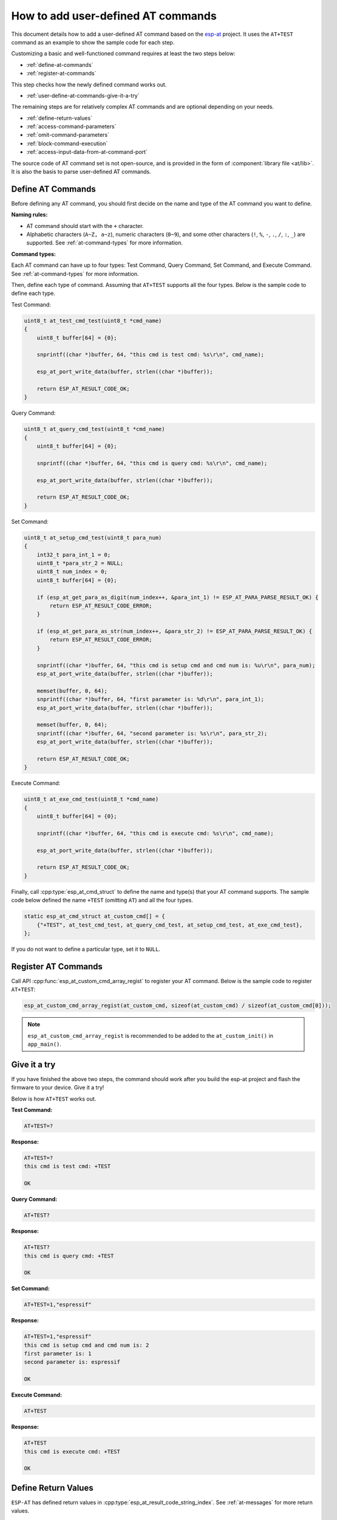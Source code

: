 How to add user-defined AT commands
===================================

This document details how to add a user-defined AT command based on the `esp-at <https://github.com/espressif/esp-at>`_ project. It uses the ``AT+TEST`` command as an example to show the sample code for each step.

Customizing a basic and well-functioned command requires at least the two steps below:

- :ref:`define-at-commands`
- :ref:`register-at-commands`

This step checks how the newly defined command works out.

- :ref:`user-define-at-commands-give-it-a-try`

The remaining steps are for relatively complex AT commands and are optional depending on your needs.

- :ref:`define-return-values`
- :ref:`access-command-parameters`
- :ref:`omit-command-parameters`
- :ref:`block-command-execution`
- :ref:`access-input-data-from-at-command-port`

The source code of AT command set is not open-source, and is provided in the form of :component:`library file <at/lib>`. It is also the basis to parse user-defined AT commands.

.. _define-at-commands:

Define AT Commands
------------------

Before defining any AT command, you should first decide on the name and type of the AT command you want to define.

**Naming rules:**

- AT command should start with the ``+`` character.
- Alphabetic characters (``A~Z, a~z``), numeric characters (``0~9``), and some other characters (``!``, ``%``, ``-``, ``.``, ``/``, ``:``, ``_``) are supported. See :ref:`at-command-types` for more information.

**Command types:**

Each AT command can have up to four types: Test Command, Query Command, Set Command, and Execute Command. See :ref:`at-command-types` for more information.

Then, define each type of command. Assuming that ``AT+TEST`` supports all the four types. Below is the sample code to define each type.

Test Command:

.. code-block:: c

    uint8_t at_test_cmd_test(uint8_t *cmd_name)
    {
        uint8_t buffer[64] = {0};

        snprintf((char *)buffer, 64, "this cmd is test cmd: %s\r\n", cmd_name);

        esp_at_port_write_data(buffer, strlen((char *)buffer));

        return ESP_AT_RESULT_CODE_OK;
    }

Query Command:

.. code-block:: c

    uint8_t at_query_cmd_test(uint8_t *cmd_name)
    {
        uint8_t buffer[64] = {0};

        snprintf((char *)buffer, 64, "this cmd is query cmd: %s\r\n", cmd_name);

        esp_at_port_write_data(buffer, strlen((char *)buffer));

        return ESP_AT_RESULT_CODE_OK;
    }

.. _user-defined-set-command:

Set Command:

.. code-block:: c

    uint8_t at_setup_cmd_test(uint8_t para_num)
    {
        int32_t para_int_1 = 0;
        uint8_t *para_str_2 = NULL;
        uint8_t num_index = 0;
        uint8_t buffer[64] = {0};

        if (esp_at_get_para_as_digit(num_index++, &para_int_1) != ESP_AT_PARA_PARSE_RESULT_OK) {
            return ESP_AT_RESULT_CODE_ERROR;
        }

        if (esp_at_get_para_as_str(num_index++, &para_str_2) != ESP_AT_PARA_PARSE_RESULT_OK) {
            return ESP_AT_RESULT_CODE_ERROR;
        }

        snprintf((char *)buffer, 64, "this cmd is setup cmd and cmd num is: %u\r\n", para_num);
        esp_at_port_write_data(buffer, strlen((char *)buffer));

        memset(buffer, 0, 64);
        snprintf((char *)buffer, 64, "first parameter is: %d\r\n", para_int_1);
        esp_at_port_write_data(buffer, strlen((char *)buffer));

        memset(buffer, 0, 64);
        snprintf((char *)buffer, 64, "second parameter is: %s\r\n", para_str_2);
        esp_at_port_write_data(buffer, strlen((char *)buffer));

        return ESP_AT_RESULT_CODE_OK;
    }

Execute Command:

.. code-block:: c

    uint8_t at_exe_cmd_test(uint8_t *cmd_name)
    {
        uint8_t buffer[64] = {0};

        snprintf((char *)buffer, 64, "this cmd is execute cmd: %s\r\n", cmd_name);

        esp_at_port_write_data(buffer, strlen((char *)buffer));

        return ESP_AT_RESULT_CODE_OK;
    }

Finally, call :cpp:type:`esp_at_cmd_struct` to define the name and type(s) that your AT command supports. The sample code below defined the name ``+TEST`` (omitting ``AT``) and all the four types.

.. code-block:: c

    static esp_at_cmd_struct at_custom_cmd[] = {
        {"+TEST", at_test_cmd_test, at_query_cmd_test, at_setup_cmd_test, at_exe_cmd_test},
    };

If you do not want to define a particular type, set it to ``NULL``.

.. _register-at-commands:

Register AT Commands
--------------------

Call API :cpp:func:`esp_at_custom_cmd_array_regist` to register your AT command. Below is the sample code to register ``AT+TEST``:

.. code-block:: c
  
  esp_at_custom_cmd_array_regist(at_custom_cmd, sizeof(at_custom_cmd) / sizeof(at_custom_cmd[0]));

.. note::

  ``esp_at_custom_cmd_array_regist`` is recommended to be added to the ``at_custom_init()`` in ``app_main()``.

.. _user-define-at-commands-give-it-a-try:

Give it a try
-------------

If you have finished the above two steps, the command should work after you build the esp-at project and flash the firmware to your device. Give it a try!

Below is how ``AT+TEST`` works out.

**Test Command:**

.. code-block:: none

    AT+TEST=?

**Response:**

.. code-block:: none

    AT+TEST=?
    this cmd is test cmd: +TEST

    OK

**Query Command:**

.. code-block:: none

    AT+TEST?

**Response:**

.. code-block:: none

    AT+TEST?
    this cmd is query cmd: +TEST

    OK

**Set Command:**

.. code-block:: none

    AT+TEST=1,"espressif"

**Response:**

.. code-block:: none

    AT+TEST=1,"espressif"
    this cmd is setup cmd and cmd num is: 2
    first parameter is: 1
    second parameter is: espressif

    OK

**Execute Command:**

.. code-block:: none

    AT+TEST

**Response:**

.. code-block:: none

    AT+TEST
    this cmd is execute cmd: +TEST

    OK

.. _define-return-values:

Define Return Values
---------------------

``ESP-AT`` has defined return values in :cpp:type:`esp_at_result_code_string_index`. See :ref:`at-messages` for more return values.

In addition to output return values through the return mode, you can also use API :cpp:func:`esp_at_response_result` to output the execution result of the command. :cpp:enumerator:`ESP_AT_RESULT_CODE_SEND_OK` and :cpp:enumerator:`ESP_AT_RESULT_CODE_SEND_FAIL` can be used with the API in code.

For example, when you send data to the server or MCU with the Execute Command of ``AT+TEST``, you can use ``esp_at_response_result`` to output the sending result, and the return mode to output the command execution result. Below is the sample code:

.. code-block:: c

    uint8_t at_exe_cmd_test(uint8_t *cmd_name)
    {
        uint8_t buffer[64] = {0};

        snprintf((char *)buffer, 64, "this cmd is execute cmd: %s\r\n", cmd_name);

        esp_at_port_write_data(buffer, strlen((char *)buffer));

        // user-defined operation of sending data to server or MCU
        send_data_to_server();

        // output SEND OK
        esp_at_response_result(ESP_AT_RESULT_CODE_SEND_OK);

        return ESP_AT_RESULT_CODE_OK;
    }

How it works out:

.. code-block:: none

    AT+TEST
    this cmd is execute cmd: +TEST

    SEND OK

    OK

.. _access-command-parameters:

Access Command Parameters
-------------------------

ESP-AT provides two APIs to access command parameters:

- :cpp:func:`esp_at_get_para_as_digit` obtains digital parameters.
- :cpp:func:`esp_at_get_para_as_str` obtains string parameters.

See :ref:`Set Command <user-defined-set-command>` for an example.

.. _omit-command-parameters:

Omit Command Parameters
------------------------

This section describes how to provide optional command parameters:

- :ref:`omit-the-first-or-middle-parameter`
- :ref:`omit-the-last-parameter`

.. _omit-the-first-or-middle-parameter:

Omit the First or Middle Parameter
^^^^^^^^^^^^^^^^^^^^^^^^^^^^^^^^^^^

Let's say you want to make ``<param_2>`` and ``<param_3>`` of ``AT+TEST`` optional. ``<param_2>`` is a digital parameter, and ``<param_3>`` a string parameter.

.. code-block:: none

    AT+TEST=<param_1>[,<param_2>][,<param_3>],<param_4>

Below is the sample code to achieve it:

.. code-block:: c

    uint8_t at_setup_cmd_test(uint8_t para_num)
    {
        int32_t para_int_1 = 0;
        int32_t para_int_2 = 0;
        uint8_t *para_str_3 = NULL;
        uint8_t *para_str_4 = NULL;
        uint8_t num_index = 0;
        uint8_t buffer[64] = {0};
        esp_at_para_parse_result_type parse_result = ESP_AT_PARA_PARSE_RESULT_OK;

        snprintf((char *)buffer, 64, "this cmd is setup cmd and cmd num is: %u\r\n", para_num);
        esp_at_port_write_data(buffer, strlen((char *)buffer));

        parse_result = esp_at_get_para_as_digit(num_index++, &para_int_1);
        if (parse_result != ESP_AT_PARA_PARSE_RESULT_OK) {
            return ESP_AT_RESULT_CODE_ERROR;
        } else {
            memset(buffer, 0, 64);
            snprintf((char *)buffer, 64, "first parameter is: %d\r\n", para_int_1);
            esp_at_port_write_data(buffer, strlen((char *)buffer));
        }

        parse_result = esp_at_get_para_as_digit(num_index++, &para_int_2);
        if (parse_result != ESP_AT_PARA_PARSE_RESULT_OMITTED) {
            if (parse_result != ESP_AT_PARA_PARSE_RESULT_OK) {
                return ESP_AT_RESULT_CODE_ERROR;
            } else {
                // sample code
                // user needs to customize the operation
                memset(buffer, 0, 64);
                snprintf((char *)buffer, 64, "second parameter is: %d\r\n", para_int_2);
                esp_at_port_write_data(buffer, strlen((char *)buffer));
            }
        } else {
            // sample code
            // the second parameter is omitted
            // user needs to customize the operation
            memset(buffer, 0, 64);
            snprintf((char *)buffer, 64, "second parameter is omitted\r\n");
            esp_at_port_write_data(buffer, strlen((char *)buffer));
        }

        parse_result = esp_at_get_para_as_str(num_index++, &para_str_3);
        if (parse_result != ESP_AT_PARA_PARSE_RESULT_OMITTED) {
            if (parse_result != ESP_AT_PARA_PARSE_RESULT_OK) {
                return ESP_AT_RESULT_CODE_ERROR;
            } else {
                // sample code
                // user needs to customize the operation
                memset(buffer, 0, 64);
                snprintf((char *)buffer, 64, "third parameter is: %s\r\n", para_str_3);
                esp_at_port_write_data(buffer, strlen((char *)buffer));
            }
        } else {
            // sample code
            // the third parameter is omitted
            // user needs to customize the operation
            memset(buffer, 0, 64);
            snprintf((char *)buffer, 64, "third parameter is omitted\r\n");
            esp_at_port_write_data(buffer, strlen((char *)buffer));
        }

        parse_result = esp_at_get_para_as_str(num_index++, &para_str_4);
        if (parse_result != ESP_AT_PARA_PARSE_RESULT_OK) {
            return ESP_AT_RESULT_CODE_ERROR;
        } else {
            memset(buffer, 0, 64);
            snprintf((char *)buffer, 64, "fourth parameter is: %s\r\n", para_str_4);
            esp_at_port_write_data(buffer, strlen((char *)buffer));
        }

        return ESP_AT_RESULT_CODE_OK;
    }

.. note::

  If the string parameter input is ``""``, it is not omitted.

.. _omit-the-last-parameter:

Omit the Last Parameter
------------------------

Let's say you want to make the string parameter ``<param_3>`` optional, which is also the last parameter.

.. code-block:: none

    AT+TEST=<param_1>,<param_2>[,<param_3>]

There are two cases of omission:

- AT+TEST=<param_1>,<param_2>
- AT+TEST=<param_1>,<param_2>,

Below is the sample code to achieve it:

.. code-block:: c

    uint8_t at_setup_cmd_test(uint8_t para_num)
    {
        int32_t para_int_1 = 0;
        uint8_t *para_str_2 = NULL;
        uint8_t *para_str_3 = NULL;
        uint8_t num_index = 0;
        uint8_t buffer[64] = {0};
        esp_at_para_parse_result_type parse_result = ESP_AT_PARA_PARSE_RESULT_OK;

        snprintf((char *)buffer, 64, "this cmd is setup cmd and cmd num is: %u\r\n", para_num);
        esp_at_port_write_data(buffer, strlen((char *)buffer));

        parse_result = esp_at_get_para_as_digit(num_index++, &para_int_1);
        if (parse_result != ESP_AT_PARA_PARSE_RESULT_OK) {
            return ESP_AT_RESULT_CODE_ERROR;
        } else {
            memset(buffer, 0, 64);
            snprintf((char *)buffer, 64, "first parameter is: %d\r\n", para_int_1);
            esp_at_port_write_data(buffer, strlen((char *)buffer));
        }

        parse_result = esp_at_get_para_as_str(num_index++, &para_str_2);
        if (parse_result != ESP_AT_PARA_PARSE_RESULT_OK) {
            return ESP_AT_RESULT_CODE_ERROR;
        } else {
            memset(buffer, 0, 64);
            snprintf((char *)buffer, 64, "second parameter is: %s\r\n", para_str_2);
            esp_at_port_write_data(buffer, strlen((char *)buffer));
        }

        if (num_index == para_num) {
            memset(buffer, 0, 64);
            snprintf((char *)buffer, 64, "third parameter is omitted\r\n");
            esp_at_port_write_data(buffer, strlen((char *)buffer));
        } else {
            parse_result = esp_at_get_para_as_str(num_index++, &para_str_3);
            if (parse_result != ESP_AT_PARA_PARSE_RESULT_OMITTED) {
                if (parse_result != ESP_AT_PARA_PARSE_RESULT_OK) {
                    return ESP_AT_RESULT_CODE_ERROR;
                } else {
                    // sample code
                    // user needs to customize the operation
                    memset(buffer, 0, 64);
                    snprintf((char *)buffer, 64, "third parameter is: %s\r\n", para_str_3);
                    esp_at_port_write_data(buffer, strlen((char *)buffer));
                }
            } else {
                // sample code
                // the third parameter is omitted
                // user needs to customize the operation
                memset(buffer, 0, 64);
                snprintf((char *)buffer, 64, "third parameter is omitted\r\n");
                esp_at_port_write_data(buffer, strlen((char *)buffer));
            }
        }

        return ESP_AT_RESULT_CODE_OK;
    }

.. note::

  If the string parameter input is ``""``, it is not omitted.

.. _block-command-execution:

Block Command Execution
------------------------

Sometimes you want to block the execution of one command to wait for another execution result, and the system may return different values according to the result.

Generally, this kind of command needs to synchronize the results of other tasks.

``semaphore`` is recommended to handle synchronization.

The sample code is as follows:

.. code-block:: c

    xSemaphoreHandle at_operation_sema = NULL;

    uint8_t at_exe_cmd_test(uint8_t *cmd_name)
    {
        uint8_t buffer[64] = {0};

        snprintf((char *)buffer, 64, "this cmd is execute cmd: %s\r\n", cmd_name);

        esp_at_port_write_data(buffer, strlen((char *)buffer));

        // sample code
        // users don't have to create semaphores here
        at_operation_sema = xSemaphoreCreateBinary();
        assert(at_operation_sema != NULL);

        // block command execution
        // wait for another execution result
        // other tasks can call xSemaphoreGive to release the semaphore
        xSemaphoreTake(at_operation_sema, portMAX_DELAY);

        return ESP_AT_RESULT_CODE_OK;
    }

.. _access-input-data-from-at-command-port:

Access Input Data from AT Command Port
--------------------------------------

``ESP-AT`` supports accessing input data from AT Command port. It provides two APIs for this purpose.

- :cpp:func:`esp_at_port_enter_specific` sets the callback function which will be called by AT port after receiving the input data.
- :cpp:func:`esp_at_port_exit_specific` deletes the callback function set by ``esp_at_port_enter_specific``.

Approaches to access the data vary depending on whether the data length has been specified or not.

Input Data of Specified Length
------------------------------

Assuming that you have specified the data length in ``<param_1>`` as follows:

.. code-block:: none

    AT+TEST=<param_1>

Below is the sample to access the input data of ``<param_1>`` length from AT Command Port:

.. code-block:: c

    static xSemaphoreHandle at_sync_sema = NULL;

    void wait_data_callback(void)
    {
        xSemaphoreGive(at_sync_sema);
    }

    uint8_t at_setup_cmd_test(uint8_t para_num)
    {
        int32_t specified_len = 0;
        int32_t received_len = 0;
        int32_t remain_len = 0;
        uint8_t *buf = NULL;
        uint8_t buffer[64] = {0};

        if (esp_at_get_para_as_digit(0, &specified_len) != ESP_AT_PARA_PARSE_RESULT_OK) {
            return ESP_AT_RESULT_CODE_ERROR;
        }

        buf = (uint8_t *)malloc(specified_len);
        if (buf == NULL) {
            memset(buffer, 0, 64);
            snprintf((char *)buffer, 64, "malloc failed\r\n");
            esp_at_port_write_data(buffer, strlen((char *)buffer));
        }

        // sample code
        // users don't have to create semaphores here
        if (!at_sync_sema) {
            at_sync_sema = xSemaphoreCreateBinary();
            assert(at_sync_sema != NULL);
        }

        // output input prompt ">"
        esp_at_port_write_data((uint8_t *)">", strlen(">"));

        // set the callback function which will be called by AT port after receiving the input data
        esp_at_port_enter_specific(wait_data_callback);

        // receie input data
        while(xSemaphoreTake(at_sync_sema, portMAX_DELAY)) {
            received_len += esp_at_port_read_data(buf + received_len, specified_len - received_len);

            if (specified_len == received_len) {
                esp_at_port_exit_specific();

                // get the length of the remaining input data
                remain_len = esp_at_port_get_data_length();
                if (remain_len > 0) {
                    // sample code
                    // if the remaining data length > 0, the actual input data length is greater than the specified received data length
                    // users can customize the operation to process the remaining data
                    // here is just a simple print out of the remaining data
                    esp_at_port_recv_data_notify(remain_len, portMAX_DELAY);
                }

                // sample code
                // output received data
                memset(buffer, 0, 64);
                snprintf((char *)buffer, 64, "\r\nreceived data is: ");
                esp_at_port_write_data(buffer, strlen((char *)buffer));

                esp_at_port_write_data(buf, specified_len);

                break;
            }
        }

        free(buf);

        return ESP_AT_RESULT_CODE_OK;
    }

So, if you set ``AT+TEST=5`` and the input data is ``1234567890``, the ``ESP-AT`` output is as follows.

.. code-block:: none

    AT+TEST=5
    >67890
    received data is: 12345
    OK

Input Data of Unspecified Length
--------------------------------

This scenario is similar to the Wi-Fi :term:`Passthrough Mode`. You do not specify the data length.

::

    AT+TEST

Assuming that ``ESP-AT`` ends the execution of the command and returns the execution result, the sample code is as follows:

.. code-block:: c

    #define BUFFER_LEN (2048)
    static xSemaphoreHandle at_sync_sema = NULL;

    void wait_data_callback(void)
    {
        xSemaphoreGive(at_sync_sema);
    }

    uint8_t at_exe_cmd_test(uint8_t *cmd_name)
    {
        int32_t received_len = 0;
        int32_t remain_len = 0;
        uint8_t *buf = NULL;
        uint8_t buffer[64] = {0};


        buf = (uint8_t *)malloc(BUFFER_LEN);
        if (buf == NULL) {
            memset(buffer, 0, 64);
            snprintf((char *)buffer, 64, "malloc failed\r\n");
            esp_at_port_write_data(buffer, strlen((char *)buffer));
        }

        // sample code
        // users don't have to create semaphores here
        if (!at_sync_sema) {
            at_sync_sema = xSemaphoreCreateBinary();
            assert(at_sync_sema != NULL);
        }

        // output input prompt ">"
        esp_at_port_write_data((uint8_t *)">", strlen(">"));

        // set the callback function which will be called by AT port after receiving the input data
        esp_at_port_enter_specific(wait_data_callback);

        // receie input data
        while(xSemaphoreTake(at_sync_sema, portMAX_DELAY)) {
            memset(buf, 0, BUFFER_LEN);

            received_len = esp_at_port_read_data(buf, BUFFER_LEN);
            // check whether to exit the mode
            // the exit condition is the “+++” string received
            if ((received_len == 3) && (strncmp((const char *)buf, "+++", 3)) == 0) {
                esp_at_port_exit_specific();

                // sample code
                // if the remaining data length > 0, it means that there is still data left in the buffer to be processed
                // users can customize the operation to process the remaining data
                // here is just a simple print out of the remaining data
                remain_len = esp_at_port_get_data_length();
                if (remain_len > 0) {
                    esp_at_port_recv_data_notify(remain_len, portMAX_DELAY);
                }

                break;
            } else if (received_len > 0) {
                // sample code
                // users can customize the operation to process the received data
                // here is just a simple print received data
                memset(buffer, 0, 64);
                snprintf((char *)buffer, 64, "\r\nreceived data is: ");
                esp_at_port_write_data(buffer, strlen((char *)buffer));

                esp_at_port_write_data(buf, strlen((char *)buf));
            }
        }

        free(buf);

        return ESP_AT_RESULT_CODE_OK;
    }

So, if the first input data is ``1234567890``, and the second input data is ``+++``, the ``ESP-AT`` output is as follows:

.. code-block:: none

    AT+TEST
    >
    received data is: 1234567890
    OK